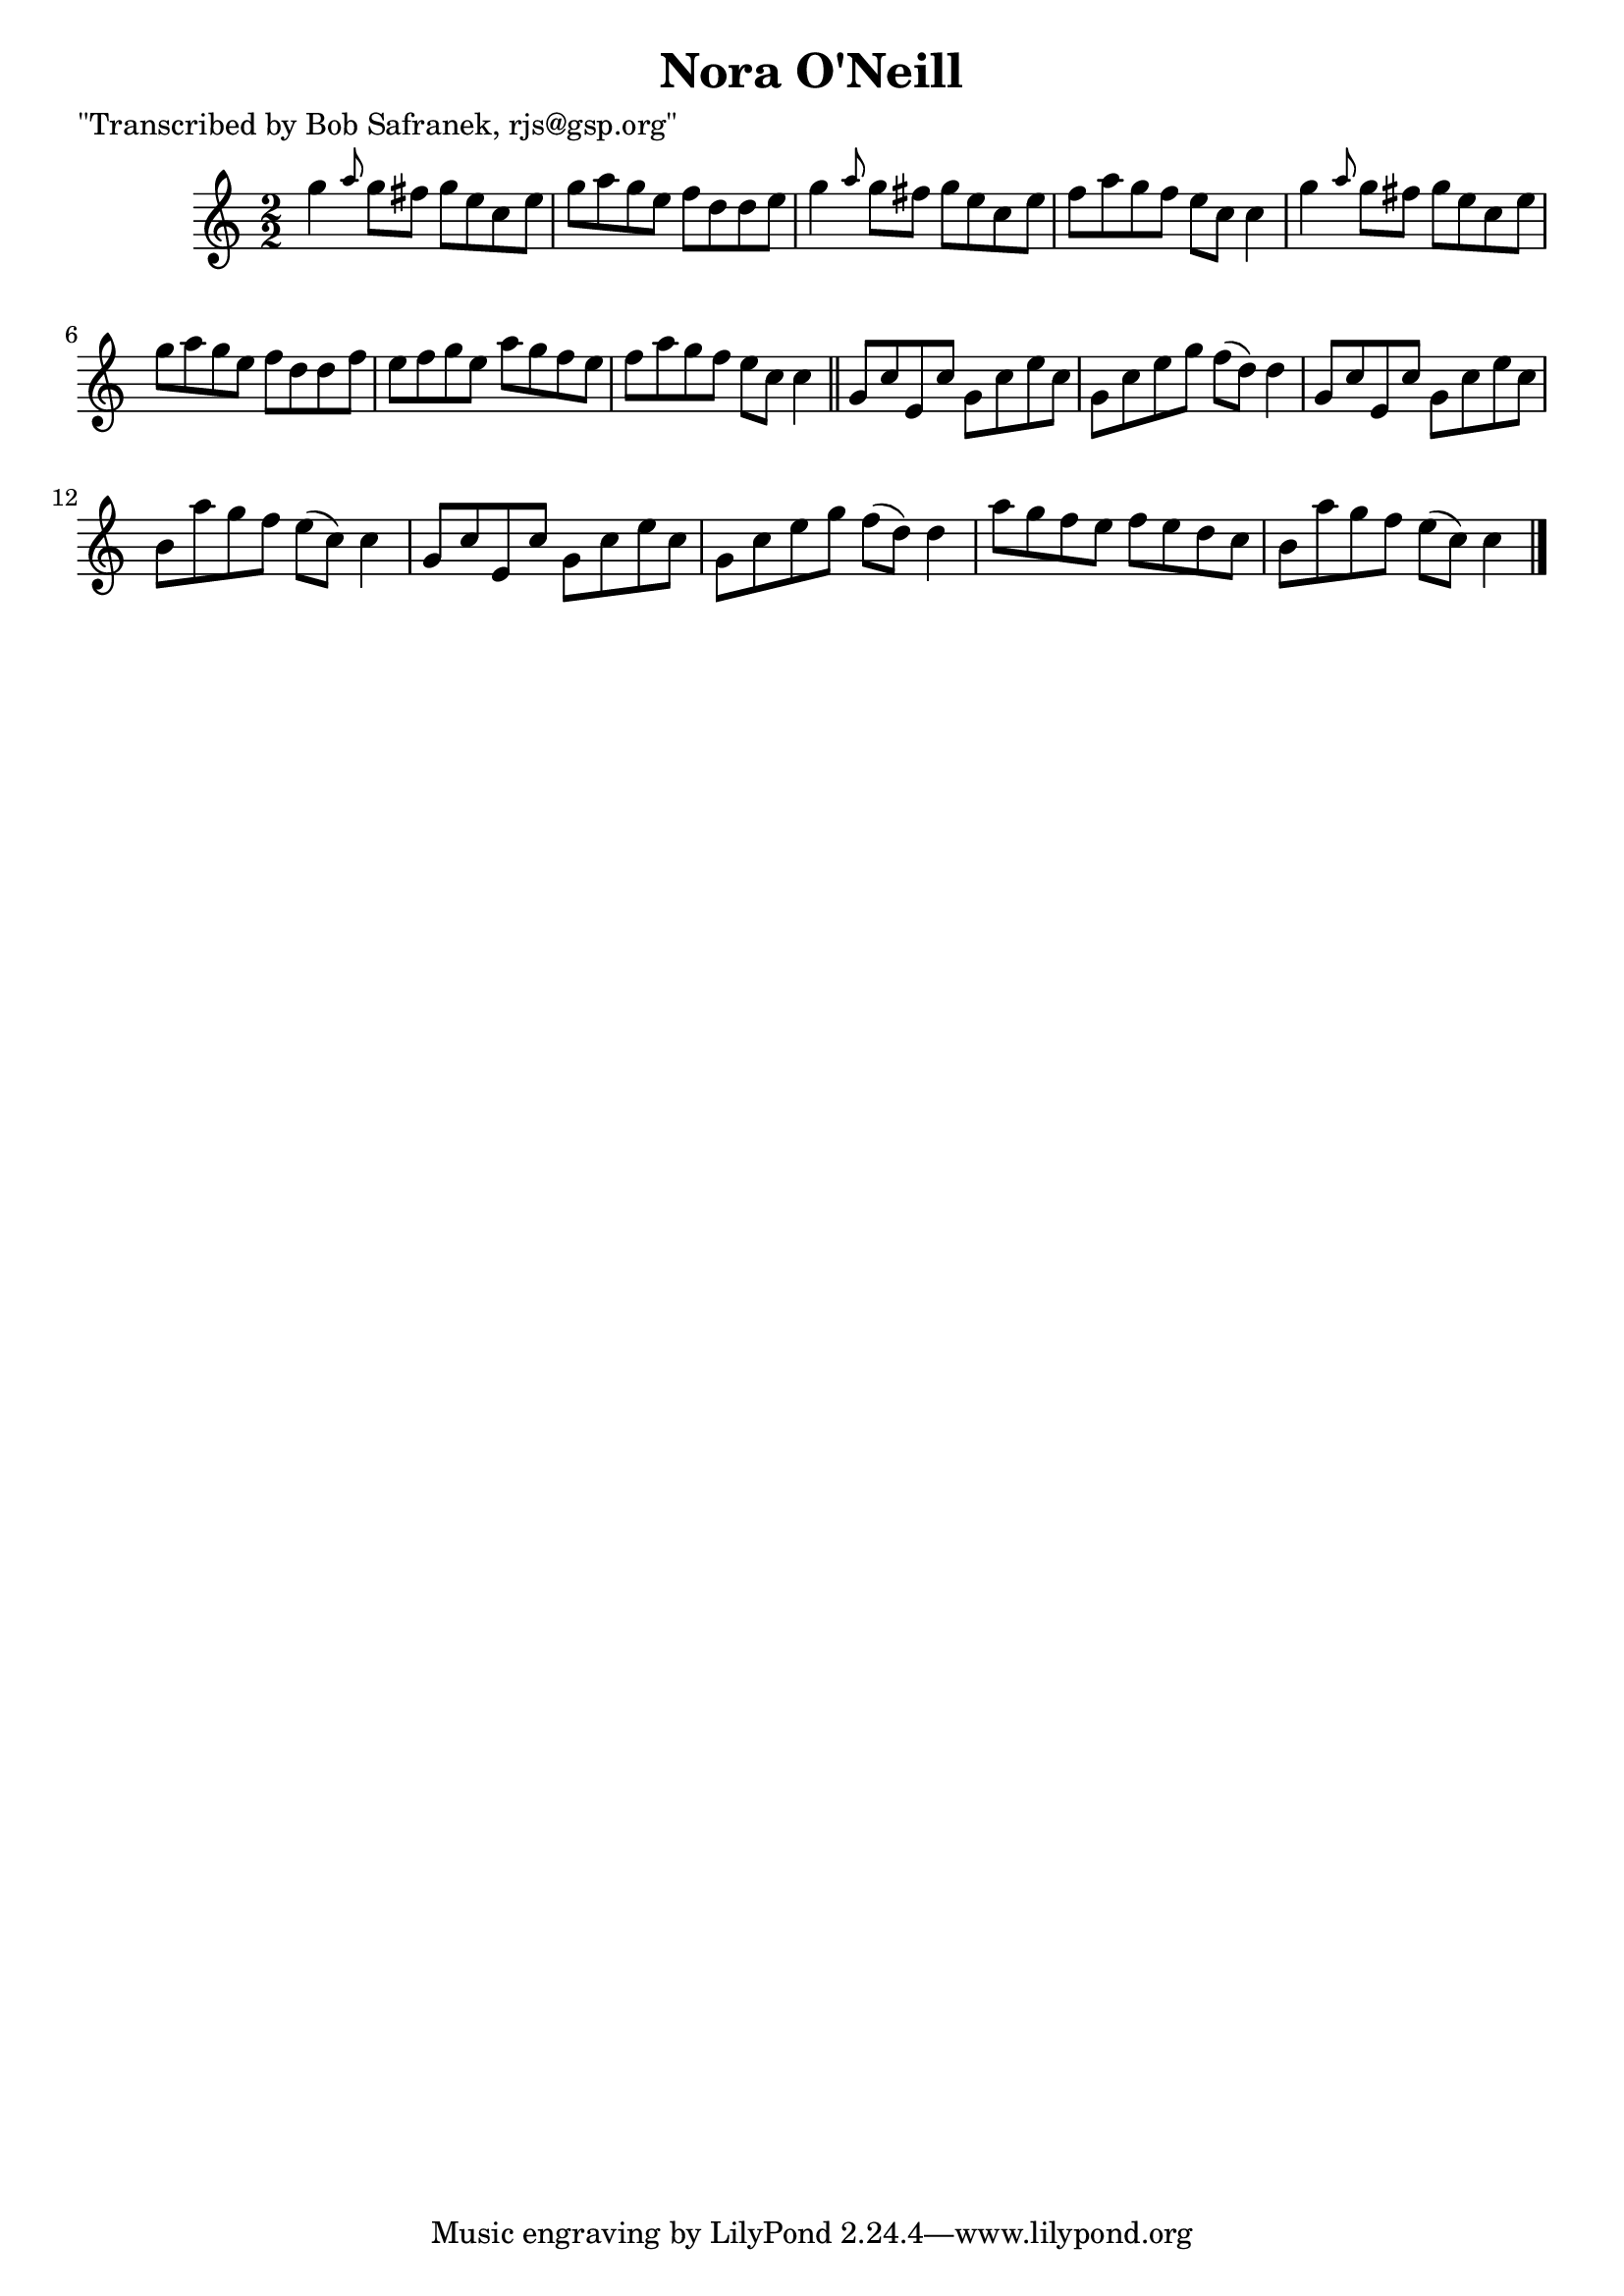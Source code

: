 
\version "2.16.2"
% automatically converted by musicxml2ly from xml/1453_bs.xml

%% additional definitions required by the score:
\language "english"


\header {
    poet = "\"Transcribed by Bob Safranek, rjs@gsp.org\""
    encoder = "abc2xml version 63"
    encodingdate = "2015-01-25"
    title = "Nora O'Neill"
    }

\layout {
    \context { \Score
        autoBeaming = ##f
        }
    }
PartPOneVoiceOne =  \relative g'' {
    \key c \major \numericTimeSignature\time 2/2 g4 \grace { a8 } g8 [
    fs8 ] g8 [ e8 c8 e8 ] | % 2
    g8 [ a8 g8 e8 ] f8 [ d8 d8 e8 ] | % 3
    g4 \grace { a8 } g8 [ fs8 ] g8 [ e8 c8 e8 ] | % 4
    f8 [ a8 g8 f8 ] e8 [ c8 ] c4 | % 5
    g'4 \grace { a8 } g8 [ fs8 ] g8 [ e8 c8 e8 ] | % 6
    g8 [ a8 g8 e8 ] f8 [ d8 d8 f8 ] | % 7
    e8 [ f8 g8 e8 ] a8 [ g8 f8 e8 ] | % 8
    f8 [ a8 g8 f8 ] e8 [ c8 ] c4 \bar "||"
    g8 [ c8 e,8 c'8 ] g8 [ c8 e8 c8 ] | \barNumberCheck #10
    g8 [ c8 e8 g8 ] f8 ( [ d8 ) ] d4 | % 11
    g,8 [ c8 e,8 c'8 ] g8 [ c8 e8 c8 ] | % 12
    b8 [ a'8 g8 f8 ] e8 ( [ c8 ) ] c4 | % 13
    g8 [ c8 e,8 c'8 ] g8 [ c8 e8 c8 ] | % 14
    g8 [ c8 e8 g8 ] f8 ( [ d8 ) ] d4 | % 15
    a'8 [ g8 f8 e8 ] f8 [ e8 d8 c8 ] | % 16
    b8 [ a'8 g8 f8 ] e8 ( [ c8 ) ] c4 \bar "|."
    }


% The score definition
\score {
    <<
        \new Staff <<
            \context Staff << 
                \context Voice = "PartPOneVoiceOne" { \PartPOneVoiceOne }
                >>
            >>
        
        >>
    \layout {}
    % To create MIDI output, uncomment the following line:
    %  \midi {}
    }

